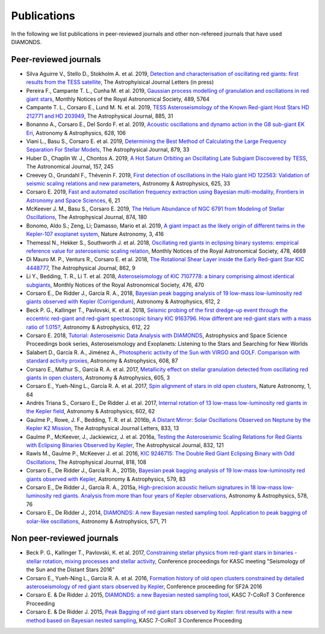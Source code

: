.. _publications:

Publications
============
In the following we list publications in peer-reviewed journals and other non-refereed journals that have used DIAMONDS.

Peer-reviewed journals
^^^^^^^^^^^^^^^^^^^^^^
- Silva Aguirre V., Stello D., Stokholm A. et al. 2019, `Detection and characterisation of oscillating red giants: first results from the TESS satellite <https://ui.adsabs.harvard.edu/abs/2019arXiv191207604S/abstract>`_, The Astrophyisical Journal Letters (in press)
- Pereira F., Campante T. L., Cunha M. et al. 2019, `Gaussian process modelling of granulation and oscillations in red giant stars <https://academic.oup.com/mnras/article/489/4/5764/5561520>`_, Monthly Notices of the Royal Astronomical Society, 489, 5764
- Campante T. L., Corsaro E., Lund M. N. et al. 2019, `TESS Asteroseismology of the Known Red-giant Host Stars HD 212771 and HD 203949 <https://iopscience.iop.org/article/10.3847/1538-4357/ab44a8>`_, The Astrophysical Journal, 885, 31
- Bonanno A., Corsaro E., Del Sordo F. et al. 2019, `Acoustic oscillations and dynamo action in the G8 sub-giant EK Eri <https://www.aanda.org/articles/aa/abs/2019/08/aa35834-19/aa35834-19.html>`_, Astronomy & Astrophysics, 628, 106
- Viani L., Basu S., Corsaro E. et al. 2019, `Determining the Best Method of Calculating the Large Frequency Separation For Stellar Models <https://iopscience.iop.org/article/10.3847/1538-4357/ab232e>`_, The Astrophysical Journal, 879, 33
- Huber D., Chaplin W. J., Chontos A. 2019, `A Hot Saturn Orbiting an Oscillating Late Subgiant Discovered by TESS <https://iopscience.iop.org/article/10.3847/1538-3881/ab1488>`_, The Astronomical Journal, 157, 245
- Creevey O., Grundahl F., Thévenin F. 2019, `First detection of oscillations in the Halo giant HD 122563: Validation of seismic scaling relations and new parameters <https://www.aanda.org/articles/aa/abs/2019/05/aa34721-18/aa34721-18.html>`_, Astronomy & Astrophysics, 625, 33
- Corsaro E. 2019, `Fast and automated oscillation frequency extraction using Bayesian multi-modality, Frontiers in Astronomy and Space Sciences <https://www.frontiersin.org/articles/10.3389/fspas.2019.00021/full>`_, 6, 21
- McKeever J. M., Basu S., Corsaro E. 2019, `The Helium Abundance of NGC 6791 from Modeling of Stellar Oscillations <https://iopscience.iop.org/article/10.3847/1538-4357/ab0c04>`_, The Astrophysical Journal, 874, 180
- Bonomo, Aldo S.; Zeng, Li; Damasso, Mario et al. 2019, `A giant impact as the likely origin of different twins in the Kepler-107 exoplanet system <https://www.nature.com/articles/s41550-018-0684-9>`_, Nature Astronomy, 3, 416
- Themessl N., Hekker S., Southworth J. et al. 2018, `Oscillating red giants in eclipsing binary systems: empirical reference value for asteroseismic scaling relation <https://academic.oup.com/mnras/article/478/4/4669/4990665>`_, Monthly Notices of the Royal Astronomical Society, 478, 4669
- Di Mauro M. P., Venturs R., Corsaro E. et al. 2018, `The Rotational Shear Layer inside the Early Red-giant Star KIC 4448777 <https://iopscience.iop.org/article/10.3847/1538-4357/aac7c4>`_, The Astrophysical Journal, 862, 9
- Li Y., Bedding, T. R., Li T. et al. 2018, `Asteroseismology of KIC 7107778: a binary comprising almost identical subgiants <https://academic.oup.com/mnras/article/476/1/470/4828389>`_, Monthly Notices of the Royal Astronomical Society, 476, 470 
- Corsaro E., De Ridder J., García R. A., 2018, `Bayesian peak bagging analysis of 19 low-mass low-luminosity red giants observed with Kepler (Corrigendum) <https://www.aanda.org/articles/aa/abs/2018/04/aa25895e-15/aa25895e-15.html>`_, Astronomy & Astrophysics, 612, 2
- Beck P. G., Kallinger T., Pavlovski, K. et al. 2018, `Seismic probing of the first dredge-up event through the eccentric red-giant and red-giant spectroscopic binary KIC 9163796. How different are red-giant stars with a mass ratio of 1.015? <https://www.aanda.org/articles/aa/abs/2018/04/aa31269-17/aa31269-17.html>`_, Astronomy & Astrophysics, 612, 22
- Corsaro E. 2018, `Tutorial: Asteroseismic Data Analysis with DIAMONDS <https://link.springer.com/chapter/10.1007%2F978-3-319-59315-9_7>`_, Astrophysics and Space Science Proceedings book series, Asteroseismology and Exoplanets: Listening to the Stars and Searching for New Worlds
- Salabert D., García R. A., Jiménez A., `Photospheric activity of the Sun with VIRGO and GOLF. Comparison with standard activity proxies <https://www.aanda.org/articles/aa/abs/2017/12/aa31560-17/aa31560-17.html>`_, Astronomy & Astrophysics, 608, 87
- Corsaro E., Mathur S., García R. A. et al. 2017, `Metallicity effect on stellar granulation detected from oscillating red giants in open clusters <https://www.aanda.org/articles/aa/abs/2017/09/aa31094-17/aa31094-17.html>`_, Astronomy & Astrophysics, 605, 3
- Corsaro E., Yueh-Ning L., García R. A. et al. 2017, `Spin alignment of stars in old open clusters <https://www.nature.com/articles/s41550-017-0064>`_, Nature Astronomy, 1, 64
- Andrés Triana S., Corsaro E., De Ridder J. et al. 2017, `Internal rotation of 13 low-mass low-luminosity red giants in the Kepler field <https://www.aanda.org/articles/aa/abs/2017/06/aa29186-16/aa29186-16.html>`_, Astronomy & Astrophysics, 602, 62
- Gaulme P., Rowe, J. F., Bedding, T. R. et al. 2016b, `A Distant Mirror: Solar Oscillations Observed on Neptune by the Kepler K2 Mission <https://iopscience.iop.org/article/10.3847/2041-8213/833/1/L13>`_, The Astrophysical Journal Letters, 833, 13
- Gaulme P., McKeever, J., Jackiewicz, J. et al. 2016a, `Testing the Asteroseismic Scaling Relations for Red Giants with Eclipsing Binaries Observed by Kepler <https://iopscience.iop.org/article/10.3847/0004-637X/832/2/121>`_, The Astrophysical Journal, 832, 121
- Rawls M., Gaulme P., McKeever J. et al. 2016, `KIC 9246715: The Double Red Giant Eclipsing Binary with Odd Oscillations <https://iopscience.iop.org/article/10.3847/0004-637X/818/2/108>`_, The Astrophysical Journal, 818, 108
- Corsaro E., De Ridder J., García R. A., 2015b, `Bayesian peak bagging analysis of 19 low-mass low-luminosity red giants observed with Kepler <https://www.aanda.org/articles/aa/abs/2015/07/aa25895-15/aa25895-15.html>`_, Astronomy & Astrophysics, 579, 83
- Corsaro E., De Ridder J., García R. A., 2015a, `High-precision acoustic helium signatures in 18 low-mass low-luminosity red giants. Analysis from more than four years of Kepler observations <https://www.aanda.org/articles/aa/abs/2015/06/aa25922-15/aa25922-15.html>`_, Astronomy & Astrophysics, 578, 76
- Corsaro E., De Ridder J., 2014, `DIAMONDS: A new Bayesian nested sampling tool. Application to peak bagging of solar-like oscillations <https://www.aanda.org/articles/aa/abs/2014/11/aa24181-14/aa24181-14.html>`_, Astronomy & Astrophysics, 571, 71

Non peer-reviewed journals
^^^^^^^^^^^^^^^^^^^^^^^^^^

- Beck P. G., Kallinger T., Pavlovski, K. et al. 2017, `Constraining stellar physics from red-giant stars in binaries - stellar rotation, mixing processes and stellar activity <https://www.epj-conferences.org/articles/epjconf/abs/2017/29/epjconf_azores2017_05008/epjconf_azores2017_05008.html>`_, Conference proceedings for KASC meeting "Seismology of the Sun and the Distant Stars 2016"
- Corsaro E., Yueh-Ning L., García R. A. et al. 2016, `Formation history of old open clusters constrained by detailed asteroseismology of red giant stars observed by Kepler <http://adsabs.harvard.edu/abs/2016sf2a.conf..203C>`_, Conference proceeding for SF2A 2016
- Corsaro E. & De Ridder J. 2015, `DIAMONDS: a new Bayesian nested sampling tool <https://www.epj-conferences.org/articles/epjconf/abs/2015/20/epjconf_sphr2014_06019/epjconf_sphr2014_06019.html>`_, KASC 7-CoRoT 3 Conference Proceeding
- Corsaro E. & De Ridder J. 2015, `Peak Bagging of red giant stars observed by Kepler: first results with a new method based on Bayesian nested sampling <https://www.epj-conferences.org/articles/epjconf/abs/2015/20/epjconf_sphr2014_01009/epjconf_sphr2014_01009.html>`_, KASC 7-CoRoT 3 Conference Proceeding
